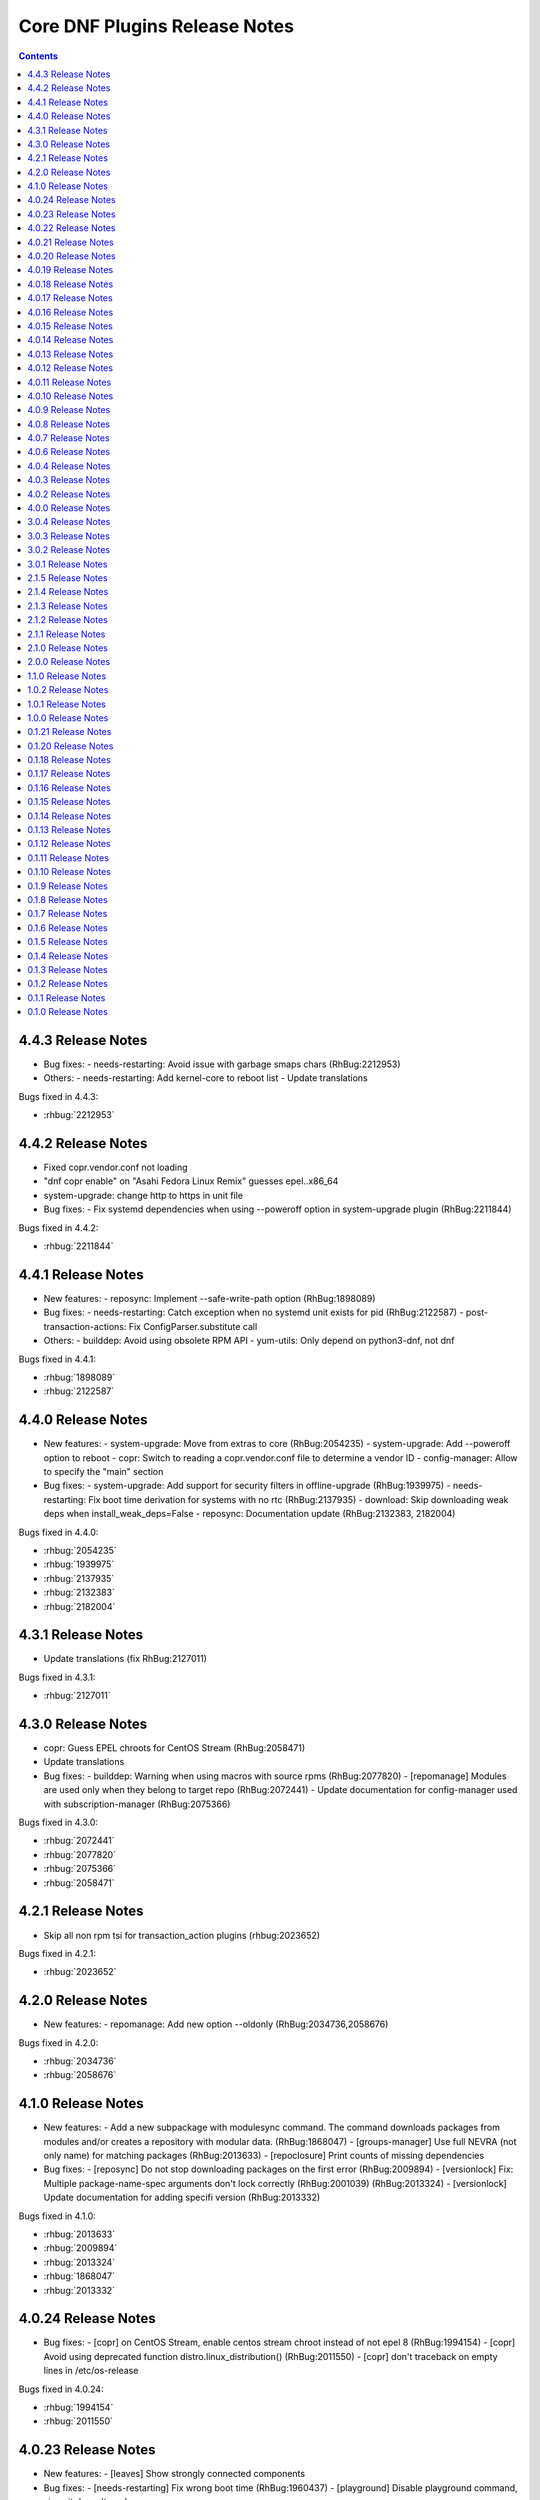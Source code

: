 ..
  Copyright (C) 2014  Red Hat, Inc.

  This copyrighted material is made available to anyone wishing to use,
  modify, copy, or redistribute it subject to the terms and conditions of
  the GNU General Public License v.2, or (at your option) any later version.
  This program is distributed in the hope that it will be useful, but WITHOUT
  ANY WARRANTY expressed or implied, including the implied warranties of
  MERCHANTABILITY or FITNESS FOR A PARTICULAR PURPOSE.  See the GNU General
  Public License for more details.  You should have received a copy of the
  GNU General Public License along with this program; if not, write to the
  Free Software Foundation, Inc., 51 Franklin Street, Fifth Floor, Boston, MA
  02110-1301, USA.  Any Red Hat trademarks that are incorporated in the
  source code or documentation are not subject to the GNU General Public
  License and may only be used or replicated with the express permission of
  Red Hat, Inc.

##############################
Core DNF Plugins Release Notes
##############################

.. contents::

===================
4.4.3 Release Notes
===================

- Bug fixes:
  - needs-restarting: Avoid issue with garbage smaps chars (RhBug:2212953)

- Others:
  - needs-restarting: Add kernel-core to reboot list
  - Update translations 

Bugs fixed in 4.4.3:

* :rhbug:`2212953`

===================
4.4.2 Release Notes
===================

- Fixed copr.vendor.conf not loading
- "dnf copr enable" on "Asahi Fedora Linux Remix" guesses epel..x86_64
- system-upgrade: change http to https in unit file

- Bug fixes:
  - Fix systemd dependencies when using --poweroff option in system-upgrade plugin (RhBug:2211844)

Bugs fixed in 4.4.2:

* :rhbug:`2211844`

===================
4.4.1 Release Notes
===================

- New features:
  - reposync: Implement --safe-write-path option (RhBug:1898089)

- Bug fixes:
  - needs-restarting: Catch exception when no systemd unit exists for pid (RhBug:2122587)
  - post-transaction-actions: Fix ConfigParser.substitute call

- Others:
  - builddep: Avoid using obsolete RPM API
  - yum-utils: Only depend on python3-dnf, not dnf

Bugs fixed in 4.4.1:

* :rhbug:`1898089`
* :rhbug:`2122587`

===================
4.4.0 Release Notes
===================

- New features:
  - system-upgrade: Move from extras to core (RhBug:2054235)
  - system-upgrade: Add --poweroff option to reboot
  - copr: Switch to reading a copr.vendor.conf file to determine a vendor ID
  - config-manager: Allow to specify the "main" section

- Bug fixes:
  - system-upgrade: Add support for security filters in offline-upgrade (RhBug:1939975)
  - needs-restarting: Fix boot time derivation for systems with no rtc (RhBug:2137935)
  - download: Skip downloading weak deps when install_weak_deps=False
  - reposync: Documentation update (RhBug:2132383, 2182004)

Bugs fixed in 4.4.0:

* :rhbug:`2054235`
* :rhbug:`1939975`
* :rhbug:`2137935`
* :rhbug:`2132383`
* :rhbug:`2182004`

===================
4.3.1 Release Notes
===================

- Update translations (fix RhBug:2127011)

Bugs fixed in 4.3.1:

* :rhbug:`2127011`

===================
4.3.0 Release Notes
===================

- copr: Guess EPEL chroots for CentOS Stream (RhBug:2058471)
- Update translations

- Bug fixes:
  - builddep: Warning when using macros with source rpms (RhBug:2077820)
  - [repomanage] Modules are used only when they belong to target repo (RhBug:2072441)
  - Update documentation for config-manager used with subscription-manager (RhBug:2075366)

Bugs fixed in 4.3.0:

* :rhbug:`2072441`
* :rhbug:`2077820`
* :rhbug:`2075366`
* :rhbug:`2058471`

===================
4.2.1 Release Notes
===================

- Skip all non rpm tsi for transaction_action plugins (rhbug:2023652)

Bugs fixed in 4.2.1:

* :rhbug:`2023652`

===================
4.2.0 Release Notes
===================

- New features:
  - repomanage: Add new option --oldonly (RhBug:2034736,2058676)

Bugs fixed in 4.2.0:

* :rhbug:`2034736`
* :rhbug:`2058676`

===================
4.1.0 Release Notes
===================

- New features:
  - Add a new subpackage with modulesync command. The command downloads packages from modules and/or creates a repository with modular data. (RhBug:1868047)
  - [groups-manager] Use full NEVRA (not only name) for matching packages (RhBug:2013633)
  - [repoclosure] Print counts of missing dependencies

- Bug fixes:
  - [reposync] Do not stop downloading packages on the first error (RhBug:2009894)
  - [versionlock] Fix: Multiple package-name-spec arguments don't lock correctly (RhBug:2001039) (RhBug:2013324)
  - [versionlock] Update documentation for adding specifi version (RhBug:2013332)

Bugs fixed in 4.1.0:

* :rhbug:`2013633`
* :rhbug:`2009894`
* :rhbug:`2013324`
* :rhbug:`1868047`
* :rhbug:`2013332`

====================
4.0.24 Release Notes
====================

- Bug fixes:
  - [copr] on CentOS Stream, enable centos stream chroot instead of not epel 8 (RhBug:1994154)
  - [copr] Avoid using deprecated function distro.linux_distribution() (RhBug:2011550)
  - [copr] don't traceback on empty lines in /etc/os-release

Bugs fixed in 4.0.24:

* :rhbug:`1994154`
* :rhbug:`2011550`

====================
4.0.23 Release Notes
====================

- New features:
  - [leaves] Show strongly connected components

- Bug fixes:
  - [needs-restarting] Fix wrong boot time (RhBug:1960437)
  - [playground] Disable playground command, since it doesn't work

Bugs fixed in 4.0.23:

* :rhbug:`1960437`

====================
4.0.22 Release Notes
====================

- New features:
  - [repomanage] Allow running only with metadata
  - [repomanage] Enhance documentation (RhBug:1898293)

- Bug fixes:
  - [versionlock] Locking obsoleted package does not make the obsoleter unavailable (RhBug:1957280)
  - [versionlock] Work correctly with packages with minorbump part of release (RhBug:1961217)

Bugs fixed in 4.0.22:

* :rhbug:`1957280`
* :rhbug:`1961217`
* :rhbug:`1898293`

====================
4.0.21 Release Notes
====================

- Add missing command line option to documentation
- doc: add packages to needs-restarting conf
- Set blacklist subcommand as deprecated

- Bug fixes:
  - Bugs fixed (RhBug:1914827,1916782)

Bugs fixed in 4.0.21:

* :rhbug:`1914827`

====================
4.0.20 Release Notes
====================
- Bug fixes:
  - Removed dependency on dnf.yum.misc.Checksum class (RhBug:1935465)

Bugs fixed in 4.0.20:

* :rhbug:`1935465`

====================
4.0.19 Release Notes
====================

- copr: allow only 2 arguments with copr enable command
- [needs-restarting] fix -r in nspawn containers (RhBug:1913962,1914251)
- Add --gpgcheck option to reposync (RhBug:1856818) (RhBug:1856818)
- Re-introduce yum-groups-manager functionality (RhBug:1826016)
- [repomanage] Don't use cached metadata (RhBug:1899852)
- [needs-restarting] add -s to list services (RhBug:1772939) (RhBug:1772939)

- New features:
  - Add --gpgcheck option to reposync (RhBug:1856818) (RhBug:1856818)
  - Re-introduce yum-groups-manager functionality (RhBug:1826016)

- Bug fixes:
  - [repomanage] Don't use cached metadata (RhBug:1899852)
  - [repomanage] Fix ordering of modular stream versions
  - [needs-restarting] add -s to list services (RhBug:1772939) (RhBug:1772939)

Bugs fixed in 4.0.19:

* :rhbug:`1913962`
* :rhbug:`1772939`
* :rhbug:`1914251`
* :rhbug:`1899852`
* :rhbug:`1856818`

====================
4.0.18 Release Notes
====================

- [needs-restarting] Fix plugin fail if needs-restarting.d does not exist
- [needs-restarting] add kernel-rt to reboot list
- Fix debug-restore command
- [config-manager] enable/disable comma separated pkgs (RhBug:1830530)
- [debug] Use standard demands.resolving for transaction handling
- [debug] Do not remove install-only packages (RhBug:1844533)
- return error when dnf download failed
- README: Reference Fedora Weblate instead of Zanata
- [reposync] Add latest NEVRAs per stream to download (RhBug: 1833074)
- copr: don't try to list runtime dependencies

- Bug fixes:
  - Bugs fixed (RhBug:1863433)

Bugs fixed in 4.0.18:

* :rhbug:`1830530`
* :rhbug:`1863433`
* :rhbug:`1833074`
* :rhbug:`1844533`
* :rhbug:`1844925`

====================
4.0.17 Release Notes
====================

- [repomanage] Add modular support (RhBug:1804720)
- [needs-restarting] add optons using .conf file (RhBug:1810123)

Bugs fixed in 4.0.17:

* :rhbug:`1804720`
* :rhbug:`1810123`

====================
4.0.16 Release Notes
====================

- [versionlock] Take obsoletes into account (RhBug:1627124)
- Move args "--set-enabled", "--set-disabled" from DNF (RhBug:1727882)
- Add missing arguments --set-enabled/--set-disabled into error message
- Warn when --enablerepo/--disablerepo args were passed (RhBug:1727882)
- [copr] add support for enabling/disabling runtime dependencies
- [copr] no-liability text to be always printed

Bugs fixed in 4.0.16:

* :rhbug:`1727882`

====================
4.0.15 Release Notes
====================

- Support remote files in dnf builddep
- [download] Respect repo priority (RhBug:1800342)

Bugs fixed in 4.0.15:

* :rhbug:`1800342`

====================
4.0.14 Release Notes
====================

- Fix conflict for dnf download --resolve (RhBug:1787908)
- config-manager calls parser error when without options (RhBug:1782822)
- Update reposync.py with --norepopath option
- Fix: don't open stdin if versionlock is missing (RhBug:1785563)

Bugs fixed in 4.0.14:

* :rhbug:`1787908`
* :rhbug:`1782822`
* :rhbug:`1785563`

====================
4.0.13 Release Notes
====================

- Fix: config_manager respect config file location during save
- [reposync] Fix --delete with multiple repos (RhBug:1774103)
- Redesign reposync --latest for modular system (RhBug:1775434)
- [doc] Skip creating and installing migrate documentation for Python 3+
- [config-manager] Allow use of --set-enabled without arguments (RhBug:1679213)
- [versionlock] Prevent conflicting/duplicate entries (RhBug:1782052)

Bugs fixed in 4.0.13:

* :rhbug:`1679213`
* :rhbug:`1782052`
* :rhbug:`1775434`
* :rhbug:`1774103`

====================
4.0.12 Release Notes
====================

- [reposync] Add --urls option (RhBug:1686602)
- [versionlock] Add --raw option (RhBug:1645564)
- [doc] move manpages for plugins to "dnf-PLUGIN" (RhBug:1706386)
- Add new plugin post-transaction-actions (RhBug:967264)
- [builddep] Add --skip-unavailable switch (RhBug:1628634)
- [versionlock] Don't apply excludes on @System (RhBug:1726712)
- [reposync] Ignore only modular excludes (RhBug:1750273)

Bugs fixed in 4.0.12:

* :rhbug:`967264`
* :rhbug:`1726712`
* :rhbug:`1645564`
* :rhbug:`1750273`
* :rhbug:`1686602`
* :rhbug:`1706386`

====================
4.0.11 Release Notes
====================

- [spec] Specify attributes for ghost file (RhBug: 1754463)
- download: add the --debugsource option (RhBug:1637008)
- Fix incorrect handling richdeps in buildep (RhBug:1756902)

Bugs fixed in 4.0.11:

* :rhbug:`1754463`
* :rhbug:`1637008`
* :rhbug:`1756902`

====================
4.0.10 Release Notes
====================

- debuginfo-install: Update both debuginfo and debugsource for updated package (RhBug:1586084)
- copr: Support multilib repofiles (RhBug:1393664)
- copr: Fix disable if copr instance has non-default port
- copr: Fix repoid when using subdirectories in copr project

Bugs fixed in 4.0.10:

* :rhbug:`1689645`
* :rhbug:`1676418`
* :rhbug:`1532378`
* :rhbug:`1629412`

===================
4.0.9 Release Notes
===================

- [spec] Rename dnf-utils to yum-utils
- [builddep] Report all rpm errors (RhBug:1663619,1658292,1724668)
- [config-manager] --setopt: Fix crash with "--save --dump"
- [config-manager] --setopt: Add globs support to repoid
- [config-manager] --setopt=key=value is applied only to the main config
- [config-manager] --setopt and empty list of repositories (RhBug:1702678)
- [config-manager] --setopt: Add check for existence of input repositories

Bugs fixed in 4.0.9:

* :rhbug:`1663619`
* :rhbug:`1702678`
* :rhbug:`1724668`

===================
4.0.8 Release Notes
===================

- [reposync] Enable timestamp preserving for downloaded data (RhBug:1688537)
- [reposync] Download packages from all streams (RhBug:1714788)
- Make yum-copr manpage available (RhBug:1673902)
- [needs-restarting] Add ``--reboothint`` option (RhBug:1192946) (RhBug:1639468)
- Set the cost of ``_dnf_local`` repo to 500, to make it preferred to normal repos

Bugs fixed in 4.0.8:

* :rhbug:`1192946`
* :rhbug:`1673920`
* :rhbug:`1673902`
* :rhbug:`1707552`
* :rhbug:`1714788`
* :rhbug:`1688537`

===================
4.0.7 Release Notes
===================

- Fix: copr disable command traceback (RhBug:1693551)
- [doc] state repoid as repo identifier of config-manager (RhBug:1686779)
- Fix download of src when not the latest requested (RhBug:1649627)

Bugs fixed in 4.0.7:

* :rhbug:`1693551`

===================
4.0.6 Release Notes
===================

* Use improved config parser that preserves order of data
* [leaves] Show multiply satisfied dependencies as leaves
* [download] Fix downloading an rpm from a URL (RhBug:1678582)
* [download] Fix problem with downloading src pkgs (RhBug:1649627)

===================
4.0.4 Release Notes
===================

* [download] Do not download src without ``--source`` (RhBug:1666648)

Bugs fixed in 4.0.4:

* :rhbug:`1666648`

===================
4.0.3 Release Notes
===================

* Add ``changelog`` plugin that is used for viewing package changelogs
* New option ``--metadata-path`` option for reposync plugin

Bugs fixed in 4.0.3:

* :rhbug:`1654529`

===================
4.0.2 Release Notes
===================

* Added repodif command
* copr: fix enabling Rawhide repository
* Add needs-restarting CLI shim
* [reposync] Fix traceback with --quiet option
* [versionlock] Accept more pkgspec forms

Bugs fixed in 4.0.2:

* :rhbug:`1643676`
* :rhbug:`1648649`
* :rhbug:`1644563`
* :rhbug:`1557340`
* :rhbug:`1628888`

===================
4.0.0 Release Notes
===================

* Enhance documentation
* [repoclosure] check every --pkg attribute separately
* [repoclosure] Now accepts nevra as a argument of --pkg option
* [reposync] enhancements (RhBug:1550063,1582152,1550064,1405789,1598068)
* package-cleanup: remove --oldkernels
* Download only packages with unique NEVRAs (RhBug:1612874)

Bugs fixed in 4.0.0:

* :rhbug:`1550063`
* :rhbug:`1505035`
* :rhbug:`1571622`

===================
3.0.4 Release Notes
===================

* [copr] Huge upgrade of copr plugin
* [spec] Disable building python2 modules on Fedora 30+

Bugs fixed in 3.0.4:

* :rhbug:`1626011`
* :rhbug:`1478208`

===================
3.0.3 Release Notes
===================

* [download] new option --alldeps to download all requirements

===================
3.0.2 Release Notes
===================

Bugs fixed in 3.0.2:

* :rhbug:`1603805`
* :rhbug:`1571251`

===================
3.0.1 Release Notes
===================

* Enhanced documentation

Bugs fixed in 3.0.1:

* :rhbug:`1576594`
* :rhbug:`1530081`
* :rhbug:`1547897`
* :rhbug:`1550006`
* :rhbug:`1431491`
* :rhbug:`1516857`
* :rhbug:`1499623`
* :rhbug:`1489724`

===================
2.1.5 Release Notes
===================

Bugs fixed in 2.1.5:

* :rhbug:`1498426`

===================
2.1.4 Release Notes
===================

* Added four new options for ``list`` subcommand of ``copr`` plugin

Bugs fixed in 2.1.4:

* :rhbug:`1476834`

===================
2.1.3 Release Notes
===================

Bugs fixed in 2.1.3:

* :rhbug:`1470843`
* :rhbug:`1279001`
* :rhbug:`1439514`

===================
2.1.2 Release Notes
===================

* :doc:`copr` doesn't crash anymore in some circumstances.
* :doc:`debuginfo-install` doesn't install any additional subpackages anymore,
  previously it was trying to get all dependent packages recursively and install
  debuginfo packages for them.

Bugs fixed in 2.1.2:

* :rhbug:`1322599`

===================
2.1.1 Release Notes
===================

It introduces new behavior of Versionlock plugin where it doesn't apply any excludes in non-transactional operations like `repoquery`, `list`, `info`, etc.

Bugs fixed in 2.1.1:

* :rhbug:`1458446`

===================
2.1.0 Release Notes
===================

Additional subpackage in 2.1.0:

* Added new subpackage ``dnf-utils`` that provides binaries originaly provided by ``yum-utils``.

Bugs fixed in 2.1.0:

* :rhbug:`1381917`

===================
2.0.0 Release Notes
===================

* Added ``DEBUG`` plugin from dnf-plugins-extras
* Added ``LEAVES`` plugin from dnf-plugins-extras
* Added ``LOCAL`` plugin from dnf-plugins-extras
* Added ``MIGRATE`` plugin from dnf-plugins-extras
* Added ``NEEDS RESTARTING`` plugin from dnf-plugins-extras
* Added ``REPOCLOSURE`` plugin from dnf-plugins-extras
* Added ``REPOGRAPH`` plugin from dnf-plugins-extras
* Added ``REPOMANAGE`` plugin from dnf-plugins-extras
* Added ``SHOW LEAVES`` plugin from dnf-plugins-extras
* Added ``VERSIONLOCK`` plugin from dnf-plugins-extras

===================
1.1.0 Release Notes
===================

* Updated translations
* :doc:`builddep` doesn't check GPG key of src.rpm anymore
* :doc:`builddep` installs dependencies by provides
* :doc:`download` with ``--resolve`` now downloads all needed packages for transaction

Bugs fixed in 1.1.0:

* :rhbug:`1429087`
* :rhbug:`1431486`
* :rhbug:`1332830`
* :rhbug:`1276611`

===================
1.0.2 Release Notes
===================

Newly implemented :doc:`download` options ``--url`` and ``--urlprotocol``.

Bugs fixed in 1.0.2:

* :rhbug:`1250115`

===================
1.0.1 Release Notes
===================

Minor changes in builddep: print errors from RPM SPEC parser

===================
1.0.0 Release Notes
===================

`Repoquery  <https://dnf.readthedocs.org/en/latest/command_ref.html#repoquery_command-label>`_ and
`protected_packages <dnf.readthedocs.io/en/latest/conf_ref.html>`_ plugins were integrated into DNF.

Bugs fixed in 1.0.0:

* :rhbug:`1361003`
* :rhbug:`1360752`
* :rhbug:`1350604`
* :rhbug:`1325350`
* :rhbug:`1303117`
* :rhbug:`1193823`
* :rhbug:`1260986`

====================
0.1.21 Release Notes
====================

Bugfixes, internal improvements.

Bugs fixed in 0.1.21:

* :rhbug:`1335959`
* :rhbug:`1279538`
* :rhbug:`1303311`

====================
0.1.20 Release Notes
====================

Small fixes in COPR plugin, added ``get_reposdir`` function to dnfpluginscore lib.

====================
0.1.18 Release Notes
====================

Changed COPR server adress to the new one.

====================
0.1.17 Release Notes
====================

Added configuration file for :doc:`debuginfo-install`.


Bugs fixed in 0.1.17:

* :rhbug:`1024701`
* :rhbug:`1302214`

====================
0.1.16 Release Notes
====================

Documented `DNF repoquery <https://dnf.readthedocs.org/en/latest/command_ref.html#repoquery_command-label>`_ options ``--unneeded`` and ``--recent``.

Bugs fixed in 0.1.16:

* :rhbug:`1297511`
* :rhbug:`1292475`

====================
0.1.15 Release Notes
====================

Newly implemented :doc:`download` options ``--resolve`` and ``--debuginfo``.

Improved the start-up time of bash completion.

Reviewed documentation.

Bugs fixed in 0.1.15:

* :rhbug:`1283448`
* :rhbug:`1253237`

=====================
 0.1.14 Release Notes
=====================

Bugs fixed in 0.1.14:

* :rhbug:`1231572`
* :rhbug:`1265210`
* :rhbug:`1280416`
* :rhbug:`1270091`
* :rhbug:`1272936`

=====================
 0.1.13 Release Notes
=====================

Kickstart plugin has been moved to `dnf plugins extras`_ as a separate ``python-dnf-plugins-extras-kickstart`` package.

Bugs fixed in 0.1.13:

* :rhbug:`1267808`
* :rhbug:`1264125`
* :rhbug:`1265622`
* :rhbug:`1159614`

=====================
 0.1.12 Release Notes
=====================

Added support of globs to ``--whatrequires`` and ``--whatprovides`` options.

Bugs fixed in 0.1.12:

* :rhbug:`1249073`

=====================
 0.1.11 Release Notes
=====================

Option ``--arch`` now accepts more than one architecture.

Introduced select options ``--available``, ``--extras``, ``--installed``, ``--upgrades``.

Added ability to use weak dependencies query options in combination with ``--tree`` switch.

Bugs fixed in 0.1.11:

* :rhbug:`1250114`
* :rhbug:`1186381`
* :rhbug:`1225784`
* :rhbug:`1233728`
* :rhbug:`1199601`
* :rhbug:`1156778`

=====================
 0.1.10 Release Notes
=====================

:doc:`builddep` was extended by newly added options ``--srpm`` and ``--spec`` for specifying the input file.

Implemented ``remove`` command in :doc:`copr` plugin.

Bugs fixed in 0.1.10:

* :rhbug:`1226663`
* :rhbug:`1184930`
* :rhbug:`1234099`
* :rhbug:`1241126`
* :rhbug:`1218299`
* :rhbug:`1241135`
* :rhbug:`1244125`


====================
 0.1.9 Release Notes
====================

`DNF repoquery <https://dnf.readthedocs.org/en/latest/command_ref.html#repoquery_command-label>`_ was extended by newly added select options ``--srpm``, ``--alldeps``
and query option ``--tree``.

Bugs fixed in 0.1.9:

* :rhbug:`1128425`
* :rhbug:`1186382`
* :rhbug:`1228693`
* :rhbug:`1186689`
* :rhbug:`1227190`

====================
 0.1.8 Release Notes
====================

This release fixes only packaging issues.

====================
 0.1.7 Release Notes
====================

All occurrences of `repoid` option were replaced by `repo` to unified repository specification in plugins.

:doc:`builddep` now accepts packages from repositories as arguments and allows users
to define RPM macros used during spec files parsing via `-D` option.

Three new options were added to `DNF repoquery <https://dnf.readthedocs.org/en/latest/command_ref.html#repoquery_command-label>`_: `latest-limit`, `unsatisfied` and `resolve`.

Bugs fixed in 0.1.7:

* :rhbug:`1215154`
* :rhbug:`1074585`
* :rhbug:`1156487`
* :rhbug:`1208773`
* :rhbug:`1186948`

====================
 0.1.6 Release Notes
====================

Newly implemented :doc:`config_manager` plugin.

`DNF repoquery <https://dnf.readthedocs.org/en/latest/command_ref.html#repoquery_command-label>`_ now accepts `<pkg-spec>`.

Bugs fixed in 0.1.6:

* :rhbug:`1208399`
* :rhbug:`1194725`
* :rhbug:`1198442`
* :rhbug:`1193047`
* :rhbug:`1196952`
* :rhbug:`1171046`
* :rhbug:`1179366`

====================
 0.1.5 Release Notes
====================

:doc:`builddep` accepts also `nosrc.rpm` package.

`DNF repoquery <https://dnf.readthedocs.org/en/latest/command_ref.html#repoquery_command-label>`_ adds `--list` switch to show files the package contains.

Bugs fixed in 0.1.5:

* :rhbug:`1187773`
* :rhbug:`1178239`
* :rhbug:`1166126`
* :rhbug:`1155211`

====================
 0.1.4 Release Notes
====================

Provides :doc:`needs_restarting` and :doc:`reposync`.

Bugs fixed in 0.1.4:

* :rhbug:`1139738`
* :rhbug:`1144003`

====================
 0.1.3 Release Notes
====================

Added info switch to `DNF repoquery <https://dnf.readthedocs.org/en/latest/command_ref.html#info_repoquery-label>`_

Bugs fixed in 0.1.3:

* :rhbug:`1135984`
* :rhbug:`1134378`
* :rhbug:`1123886`

====================
 0.1.2 Release Notes
====================

Bugs fixed in 0.1.2:

* :rhbug:`1108321`
* :rhbug:`1116389`
* :rhbug:`1118809`

====================
 0.1.1 Release Notes
====================

Provides :doc:`protected_packages` and a bugfix to the Copr plugin.

Bugs fixed in 0.1.1:

* :rhbug:`1049310`
* :rhbug:`1104088`
* :rhbug:`1111855`

====================
 0.1.0 Release Notes
====================

This release provides the `DNF repoquery <https://dnf.readthedocs.org/en/latest/command_ref.html#repoquery_command-label>`_ and a bugfix for the :doc:`builddep`.

Bugs fixed for 0.1.0:

* :rhbug:`1045078`
* :rhbug:`1103906`


.. _dnf plugins extras: http://dnf-plugins-extras.readthedocs.org/
